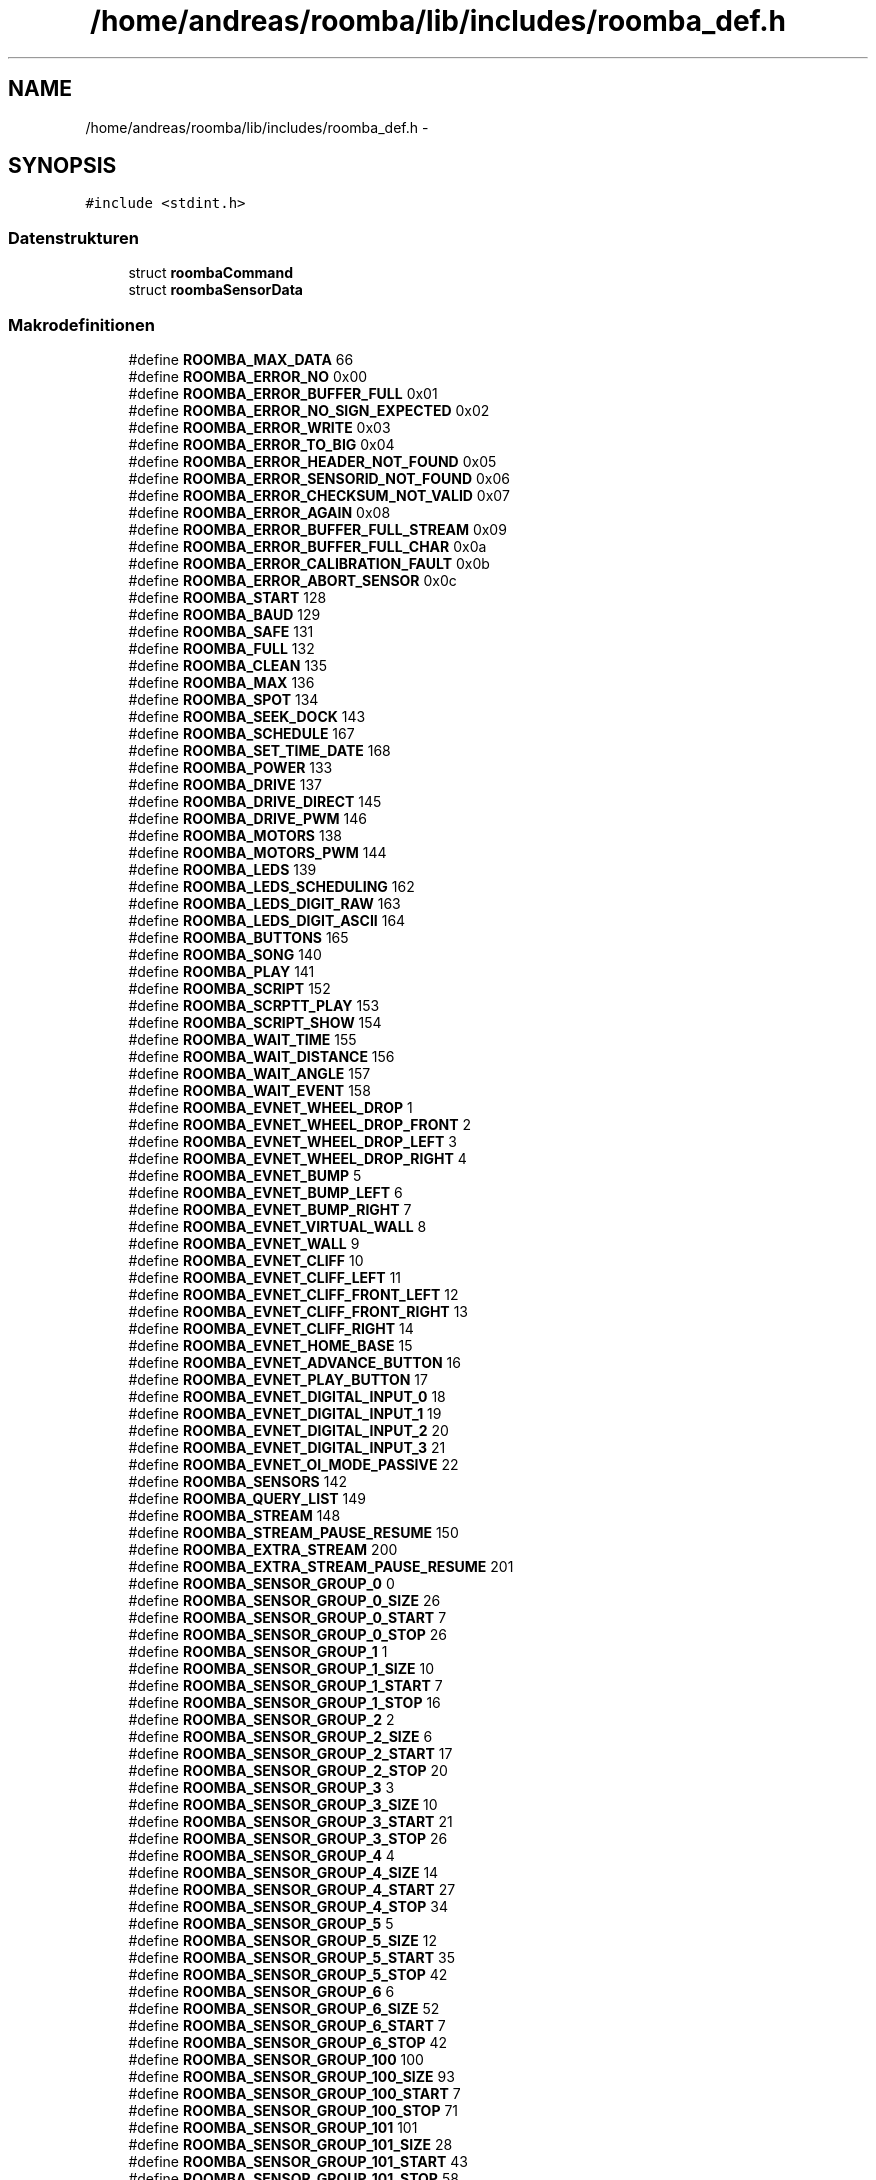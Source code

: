 .TH "/home/andreas/roomba/lib/includes/roomba_def.h" 3 "Fre Okt 11 2013" "Roomba Library" \" -*- nroff -*-
.ad l
.nh
.SH NAME
/home/andreas/roomba/lib/includes/roomba_def.h \- 
.SH SYNOPSIS
.br
.PP
\fC#include <stdint\&.h>\fP
.br

.SS "Datenstrukturen"

.in +1c
.ti -1c
.RI "struct \fBroombaCommand\fP"
.br
.ti -1c
.RI "struct \fBroombaSensorData\fP"
.br
.in -1c
.SS "Makrodefinitionen"

.in +1c
.ti -1c
.RI "#define \fBROOMBA_MAX_DATA\fP   66"
.br
.ti -1c
.RI "#define \fBROOMBA_ERROR_NO\fP   0x00"
.br
.ti -1c
.RI "#define \fBROOMBA_ERROR_BUFFER_FULL\fP   0x01"
.br
.ti -1c
.RI "#define \fBROOMBA_ERROR_NO_SIGN_EXPECTED\fP   0x02"
.br
.ti -1c
.RI "#define \fBROOMBA_ERROR_WRITE\fP   0x03"
.br
.ti -1c
.RI "#define \fBROOMBA_ERROR_TO_BIG\fP   0x04"
.br
.ti -1c
.RI "#define \fBROOMBA_ERROR_HEADER_NOT_FOUND\fP   0x05"
.br
.ti -1c
.RI "#define \fBROOMBA_ERROR_SENSORID_NOT_FOUND\fP   0x06"
.br
.ti -1c
.RI "#define \fBROOMBA_ERROR_CHECKSUM_NOT_VALID\fP   0x07"
.br
.ti -1c
.RI "#define \fBROOMBA_ERROR_AGAIN\fP   0x08"
.br
.ti -1c
.RI "#define \fBROOMBA_ERROR_BUFFER_FULL_STREAM\fP   0x09"
.br
.ti -1c
.RI "#define \fBROOMBA_ERROR_BUFFER_FULL_CHAR\fP   0x0a"
.br
.ti -1c
.RI "#define \fBROOMBA_ERROR_CALIBRATION_FAULT\fP   0x0b"
.br
.ti -1c
.RI "#define \fBROOMBA_ERROR_ABORT_SENSOR\fP   0x0c"
.br
.ti -1c
.RI "#define \fBROOMBA_START\fP   128"
.br
.ti -1c
.RI "#define \fBROOMBA_BAUD\fP   129"
.br
.ti -1c
.RI "#define \fBROOMBA_SAFE\fP   131"
.br
.ti -1c
.RI "#define \fBROOMBA_FULL\fP   132"
.br
.ti -1c
.RI "#define \fBROOMBA_CLEAN\fP   135"
.br
.ti -1c
.RI "#define \fBROOMBA_MAX\fP   136"
.br
.ti -1c
.RI "#define \fBROOMBA_SPOT\fP   134"
.br
.ti -1c
.RI "#define \fBROOMBA_SEEK_DOCK\fP   143"
.br
.ti -1c
.RI "#define \fBROOMBA_SCHEDULE\fP   167"
.br
.ti -1c
.RI "#define \fBROOMBA_SET_TIME_DATE\fP   168"
.br
.ti -1c
.RI "#define \fBROOMBA_POWER\fP   133"
.br
.ti -1c
.RI "#define \fBROOMBA_DRIVE\fP   137"
.br
.ti -1c
.RI "#define \fBROOMBA_DRIVE_DIRECT\fP   145"
.br
.ti -1c
.RI "#define \fBROOMBA_DRIVE_PWM\fP   146"
.br
.ti -1c
.RI "#define \fBROOMBA_MOTORS\fP   138"
.br
.ti -1c
.RI "#define \fBROOMBA_MOTORS_PWM\fP   144"
.br
.ti -1c
.RI "#define \fBROOMBA_LEDS\fP   139"
.br
.ti -1c
.RI "#define \fBROOMBA_LEDS_SCHEDULING\fP   162"
.br
.ti -1c
.RI "#define \fBROOMBA_LEDS_DIGIT_RAW\fP   163"
.br
.ti -1c
.RI "#define \fBROOMBA_LEDS_DIGIT_ASCII\fP   164"
.br
.ti -1c
.RI "#define \fBROOMBA_BUTTONS\fP   165"
.br
.ti -1c
.RI "#define \fBROOMBA_SONG\fP   140"
.br
.ti -1c
.RI "#define \fBROOMBA_PLAY\fP   141"
.br
.ti -1c
.RI "#define \fBROOMBA_SCRIPT\fP   152"
.br
.ti -1c
.RI "#define \fBROOMBA_SCRPTT_PLAY\fP   153"
.br
.ti -1c
.RI "#define \fBROOMBA_SCRIPT_SHOW\fP   154"
.br
.ti -1c
.RI "#define \fBROOMBA_WAIT_TIME\fP   155"
.br
.ti -1c
.RI "#define \fBROOMBA_WAIT_DISTANCE\fP   156"
.br
.ti -1c
.RI "#define \fBROOMBA_WAIT_ANGLE\fP   157"
.br
.ti -1c
.RI "#define \fBROOMBA_WAIT_EVENT\fP   158"
.br
.ti -1c
.RI "#define \fBROOMBA_EVNET_WHEEL_DROP\fP   1"
.br
.ti -1c
.RI "#define \fBROOMBA_EVNET_WHEEL_DROP_FRONT\fP   2"
.br
.ti -1c
.RI "#define \fBROOMBA_EVNET_WHEEL_DROP_LEFT\fP   3"
.br
.ti -1c
.RI "#define \fBROOMBA_EVNET_WHEEL_DROP_RIGHT\fP   4"
.br
.ti -1c
.RI "#define \fBROOMBA_EVNET_BUMP\fP   5"
.br
.ti -1c
.RI "#define \fBROOMBA_EVNET_BUMP_LEFT\fP   6"
.br
.ti -1c
.RI "#define \fBROOMBA_EVNET_BUMP_RIGHT\fP   7"
.br
.ti -1c
.RI "#define \fBROOMBA_EVNET_VIRTUAL_WALL\fP   8"
.br
.ti -1c
.RI "#define \fBROOMBA_EVNET_WALL\fP   9"
.br
.ti -1c
.RI "#define \fBROOMBA_EVNET_CLIFF\fP   10"
.br
.ti -1c
.RI "#define \fBROOMBA_EVNET_CLIFF_LEFT\fP   11"
.br
.ti -1c
.RI "#define \fBROOMBA_EVNET_CLIFF_FRONT_LEFT\fP   12"
.br
.ti -1c
.RI "#define \fBROOMBA_EVNET_CLIFF_FRONT_RIGHT\fP   13"
.br
.ti -1c
.RI "#define \fBROOMBA_EVNET_CLIFF_RIGHT\fP   14"
.br
.ti -1c
.RI "#define \fBROOMBA_EVNET_HOME_BASE\fP   15"
.br
.ti -1c
.RI "#define \fBROOMBA_EVNET_ADVANCE_BUTTON\fP   16"
.br
.ti -1c
.RI "#define \fBROOMBA_EVNET_PLAY_BUTTON\fP   17"
.br
.ti -1c
.RI "#define \fBROOMBA_EVNET_DIGITAL_INPUT_0\fP   18"
.br
.ti -1c
.RI "#define \fBROOMBA_EVNET_DIGITAL_INPUT_1\fP   19"
.br
.ti -1c
.RI "#define \fBROOMBA_EVNET_DIGITAL_INPUT_2\fP   20"
.br
.ti -1c
.RI "#define \fBROOMBA_EVNET_DIGITAL_INPUT_3\fP   21"
.br
.ti -1c
.RI "#define \fBROOMBA_EVNET_OI_MODE_PASSIVE\fP   22"
.br
.ti -1c
.RI "#define \fBROOMBA_SENSORS\fP   142"
.br
.ti -1c
.RI "#define \fBROOMBA_QUERY_LIST\fP   149"
.br
.ti -1c
.RI "#define \fBROOMBA_STREAM\fP   148"
.br
.ti -1c
.RI "#define \fBROOMBA_STREAM_PAUSE_RESUME\fP   150"
.br
.ti -1c
.RI "#define \fBROOMBA_EXTRA_STREAM\fP   200"
.br
.ti -1c
.RI "#define \fBROOMBA_EXTRA_STREAM_PAUSE_RESUME\fP   201"
.br
.ti -1c
.RI "#define \fBROOMBA_SENSOR_GROUP_0\fP   0"
.br
.ti -1c
.RI "#define \fBROOMBA_SENSOR_GROUP_0_SIZE\fP   26"
.br
.ti -1c
.RI "#define \fBROOMBA_SENSOR_GROUP_0_START\fP   7"
.br
.ti -1c
.RI "#define \fBROOMBA_SENSOR_GROUP_0_STOP\fP   26"
.br
.ti -1c
.RI "#define \fBROOMBA_SENSOR_GROUP_1\fP   1"
.br
.ti -1c
.RI "#define \fBROOMBA_SENSOR_GROUP_1_SIZE\fP   10"
.br
.ti -1c
.RI "#define \fBROOMBA_SENSOR_GROUP_1_START\fP   7"
.br
.ti -1c
.RI "#define \fBROOMBA_SENSOR_GROUP_1_STOP\fP   16"
.br
.ti -1c
.RI "#define \fBROOMBA_SENSOR_GROUP_2\fP   2"
.br
.ti -1c
.RI "#define \fBROOMBA_SENSOR_GROUP_2_SIZE\fP   6"
.br
.ti -1c
.RI "#define \fBROOMBA_SENSOR_GROUP_2_START\fP   17"
.br
.ti -1c
.RI "#define \fBROOMBA_SENSOR_GROUP_2_STOP\fP   20"
.br
.ti -1c
.RI "#define \fBROOMBA_SENSOR_GROUP_3\fP   3"
.br
.ti -1c
.RI "#define \fBROOMBA_SENSOR_GROUP_3_SIZE\fP   10"
.br
.ti -1c
.RI "#define \fBROOMBA_SENSOR_GROUP_3_START\fP   21"
.br
.ti -1c
.RI "#define \fBROOMBA_SENSOR_GROUP_3_STOP\fP   26"
.br
.ti -1c
.RI "#define \fBROOMBA_SENSOR_GROUP_4\fP   4"
.br
.ti -1c
.RI "#define \fBROOMBA_SENSOR_GROUP_4_SIZE\fP   14"
.br
.ti -1c
.RI "#define \fBROOMBA_SENSOR_GROUP_4_START\fP   27"
.br
.ti -1c
.RI "#define \fBROOMBA_SENSOR_GROUP_4_STOP\fP   34"
.br
.ti -1c
.RI "#define \fBROOMBA_SENSOR_GROUP_5\fP   5"
.br
.ti -1c
.RI "#define \fBROOMBA_SENSOR_GROUP_5_SIZE\fP   12"
.br
.ti -1c
.RI "#define \fBROOMBA_SENSOR_GROUP_5_START\fP   35"
.br
.ti -1c
.RI "#define \fBROOMBA_SENSOR_GROUP_5_STOP\fP   42"
.br
.ti -1c
.RI "#define \fBROOMBA_SENSOR_GROUP_6\fP   6"
.br
.ti -1c
.RI "#define \fBROOMBA_SENSOR_GROUP_6_SIZE\fP   52"
.br
.ti -1c
.RI "#define \fBROOMBA_SENSOR_GROUP_6_START\fP   7"
.br
.ti -1c
.RI "#define \fBROOMBA_SENSOR_GROUP_6_STOP\fP   42"
.br
.ti -1c
.RI "#define \fBROOMBA_SENSOR_GROUP_100\fP   100"
.br
.ti -1c
.RI "#define \fBROOMBA_SENSOR_GROUP_100_SIZE\fP   93"
.br
.ti -1c
.RI "#define \fBROOMBA_SENSOR_GROUP_100_START\fP   7"
.br
.ti -1c
.RI "#define \fBROOMBA_SENSOR_GROUP_100_STOP\fP   71"
.br
.ti -1c
.RI "#define \fBROOMBA_SENSOR_GROUP_101\fP   101"
.br
.ti -1c
.RI "#define \fBROOMBA_SENSOR_GROUP_101_SIZE\fP   28"
.br
.ti -1c
.RI "#define \fBROOMBA_SENSOR_GROUP_101_START\fP   43"
.br
.ti -1c
.RI "#define \fBROOMBA_SENSOR_GROUP_101_STOP\fP   58"
.br
.ti -1c
.RI "#define \fBROOMBA_SENSOR_GROUP_106\fP   106"
.br
.ti -1c
.RI "#define \fBROOMBA_SENSOR_GROUP_106_SIZE\fP   12"
.br
.ti -1c
.RI "#define \fBROOMBA_SENSOR_GROUP_106_START\fP   46"
.br
.ti -1c
.RI "#define \fBROOMBA_SENSOR_GROUP_106_STOP\fP   51"
.br
.ti -1c
.RI "#define \fBROOMBA_SENSOR_GROUP_107\fP   107"
.br
.ti -1c
.RI "#define \fBROOMBA_SENSOR_GROUP_107_SIZE\fP   9"
.br
.ti -1c
.RI "#define \fBROOMBA_SENSOR_GROUP_107_START\fP   54"
.br
.ti -1c
.RI "#define \fBROOMBA_SENSOR_GROUP_107_STOP\fP   58"
.br
.ti -1c
.RI "#define \fBROOMBA_SENSOR_BUMPS_WHEEL_DROPS\fP   7"
.br
.ti -1c
.RI "#define \fBROOMBA_SENSOR_WALL\fP   8"
.br
.ti -1c
.RI "#define \fBROOMBA_SENSOR_CLIFF_LEFT\fP   9"
.br
.ti -1c
.RI "#define \fBROOMBA_SENSOR_CLIFF_FRONT_LEFT\fP   10"
.br
.ti -1c
.RI "#define \fBROOMBA_SENSOR_CLIFF_FRONT_RIGHT\fP   11"
.br
.ti -1c
.RI "#define \fBROOMBA_SENSOR_CLIFF_RIGHT\fP   12"
.br
.ti -1c
.RI "#define \fBROOMBA_SENSOR_VIRTUAL_WALL\fP   13"
.br
.ti -1c
.RI "#define \fBROOMBA_SENSOR_WHEEL_OVERCURRENTS\fP   14"
.br
.ti -1c
.RI "#define \fBROOMBA_SENSOR_DIRT_DETECT\fP   15"
.br
.ti -1c
.RI "#define \fBROOMBA_SENSOR_UNUSED_1\fP   16"
.br
.ti -1c
.RI "#define \fBROOMBA_SENSOR_INFRARED_CHAR_OMMI\fP   17"
.br
.ti -1c
.RI "#define \fBROOMBA_SENSOR_INFRARED_CHAR_LEFT\fP   52"
.br
.ti -1c
.RI "#define \fBROOMBA_SENSOR_INFRARED_CHAR_RIGHT\fP   53"
.br
.ti -1c
.RI "#define \fBROOMBA_SENSOR_BUTTONS\fP   18"
.br
.ti -1c
.RI "#define \fBROOMBA_SENSOR_DISTANCE\fP   19"
.br
.ti -1c
.RI "#define \fBROOMBA_SENSOR_ANGLE\fP   20"
.br
.ti -1c
.RI "#define \fBROOMBA_SENSOR_WALL_SIGNAL\fP   27"
.br
.ti -1c
.RI "#define \fBROOMBA_SENSOR_CLIFF_SIGNAL_LEFT\fP   28"
.br
.ti -1c
.RI "#define \fBROOMBA_SENSOR_CLIFF_SIGNAL_FRONT_LEFT\fP   29"
.br
.ti -1c
.RI "#define \fBROOMBA_SENSOR_CLIFF_SIGNAL_FRONT_RIGHT\fP   30"
.br
.ti -1c
.RI "#define \fBROOMBA_SENSOR_CLIFF_SIGNAL_RIGHT\fP   31"
.br
.ti -1c
.RI "#define \fBROOMBA_SENSOR_UNUSED_2\fP   32"
.br
.ti -1c
.RI "#define \fBROOMBA_SENSOR_UNUSED_3\fP   33"
.br
.ti -1c
.RI "#define \fBROOMBA_SENSOR_REQUESTED_VELOCITY\fP   39"
.br
.ti -1c
.RI "#define \fBROOMBA_SENSOR_REQUESTED_RADIUS\fP   40"
.br
.ti -1c
.RI "#define \fBROOMBA_SENSOR_REQUESTED_VELOCITY_RIGHT\fP   41"
.br
.ti -1c
.RI "#define \fBROOMBA_SENSOR_REQUESTED_VELOCITY_LEFT\fP   42"
.br
.ti -1c
.RI "#define \fBROOMBA_SENSOR_ENCODER_COUNTS_RIGHT\fP   43"
.br
.ti -1c
.RI "#define \fBROOMBA_SENSOR_ENCODER_COUNTS_LEFT\fP   44"
.br
.ti -1c
.RI "#define \fBROOMBA_SENSOR_LIGHT_BUMPER\fP   45"
.br
.ti -1c
.RI "#define \fBROOMBA_SENSOR_LIGHT_BUMPER_LEFT\fP   46"
.br
.ti -1c
.RI "#define \fBROOMBA_SENSOR_LIGHT_BUMPER_FRONT_LEFT\fP   47"
.br
.ti -1c
.RI "#define \fBROOMBA_SENSOR_LIGHT_BUMPER_CENTER_LEFT\fP   48"
.br
.ti -1c
.RI "#define \fBROOMBA_SENSOR_LIGHT_BUMPER_CENTER_RIGHT\fP   49"
.br
.ti -1c
.RI "#define \fBROOMBA_SENSOR_LIGHT_BUMPER_FRONT_RIGHT\fP   50"
.br
.ti -1c
.RI "#define \fBROOMBA_SENSOR_LIGHT_BUMPER_RIGHT\fP   51"
.br
.ti -1c
.RI "#define \fBROOMBA_SENSOR_STASIS\fP   58"
.br
.ti -1c
.RI "#define \fBROOMBA_SENSOR_CHANGING_STATE\fP   21"
.br
.ti -1c
.RI "#define \fBROOMBA_SENSOR_VOLTAGE\fP   22"
.br
.ti -1c
.RI "#define \fBROOMBA_SENSOR_CURRENT\fP   23"
.br
.ti -1c
.RI "#define \fBROOMBA_SENSOR_TEMPERATURE\fP   24"
.br
.ti -1c
.RI "#define \fBROOMBA_SENSOR_BATTERY_CHARGE\fP   25"
.br
.ti -1c
.RI "#define \fBROOMBA_SENSOR_BATTERY_CAPACITY\fP   26"
.br
.ti -1c
.RI "#define \fBROOMBA_SENSOR_CHARGING_SOURCES_AVAILABLE\fP   34"
.br
.ti -1c
.RI "#define \fBROOMBA_SENSOR_OI_MODE\fP   35"
.br
.ti -1c
.RI "#define \fBROOMBA_SENSOR_SONG_NUMBER\fP   36"
.br
.ti -1c
.RI "#define \fBROOMBA_SENSOR_SONG_PLAYING\fP   37"
.br
.ti -1c
.RI "#define \fBROOMBA_SENSOR_NUMBER_STREAM_PACKETS\fP   38"
.br
.ti -1c
.RI "#define \fBROOMBA_SENSOR_MOTOR_CURRENT_LEFT\fP   54"
.br
.ti -1c
.RI "#define \fBROOMBA_SENSOR_MOTOR_CURRENT_RIGHT\fP   55"
.br
.ti -1c
.RI "#define \fBROOMBA_SENSOR_MOTOR_BRUSH_MAIN\fP   56"
.br
.ti -1c
.RI "#define \fBROOMBA_SENSOR_MOTOR_BRUSH_SIDE\fP   57"
.br
.ti -1c
.RI "#define \fBROOMBA_SENSOR_OI_MODE_OFF\fP   0"
.br
.ti -1c
.RI "#define \fBROOMBA_SENSOR_OI_MODE_PASSIVE\fP   1"
.br
.ti -1c
.RI "#define \fBROOMBA_SENSOR_OI_MODE_SAFE\fP   2"
.br
.ti -1c
.RI "#define \fBROOMBA_SENSOR_OI_MODE_FULL\fP   3"
.br
.in -1c
.SS "Typdefinitionen"

.in +1c
.ti -1c
.RI "typedef struct \fBroombaCommand\fP \fBroombaCommand_t\fP"
.br
.ti -1c
.RI "typedef struct \fBroombaSensorData\fP \fBroombaSensorData_t\fP"
.br
.in -1c
.SH "Autor"
.PP 
Automatisch erzeugt von Doxygen für Roomba Library aus dem Quellcode\&.
